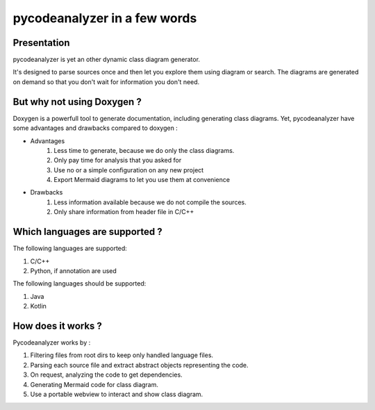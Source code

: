 pycodeanalyzer in a few words
=============================

Presentation
------------

pycodeanalyzer is yet an other dynamic class diagram generator.


It's designed to parse sources once and then let you explore them using diagram or search.
The diagrams are generated on demand so that you don't wait for information you don't need.


But why not using Doxygen ?
---------------------------

Doxygen is a powerfull tool to generate documentation, including generating class diagrams.
Yet, pycodeanalyzer have some advantages and drawbacks compared to doxygen :

* Advantages
    #. Less time to generate, because we do only the class diagrams.
    #. Only pay time for analysis that you asked for
    #. Use no or a simple configuration on any new project
    #. Export Mermaid diagrams to let you use them at convenience
* Drawbacks
    #. Less information available because we do not compile the sources.
    #. Only share information from header file in C/C++

Which languages are supported ?
-------------------------------

The following languages are supported:

#. C/C++
#. Python, if annotation are used

The following languages should be supported:

#. Java
#. Kotlin

How does it works ?
-----------------

Pycodeanalyzer works by :

#. Filtering files from root dirs to keep only handled language files.
#. Parsing each source file and extract abstract objects representing the code.
#. On request, analyzing the code to get dependencies.
#. Generating Mermaid code for class diagram.
#. Use a portable webview to interact and show class diagram.
